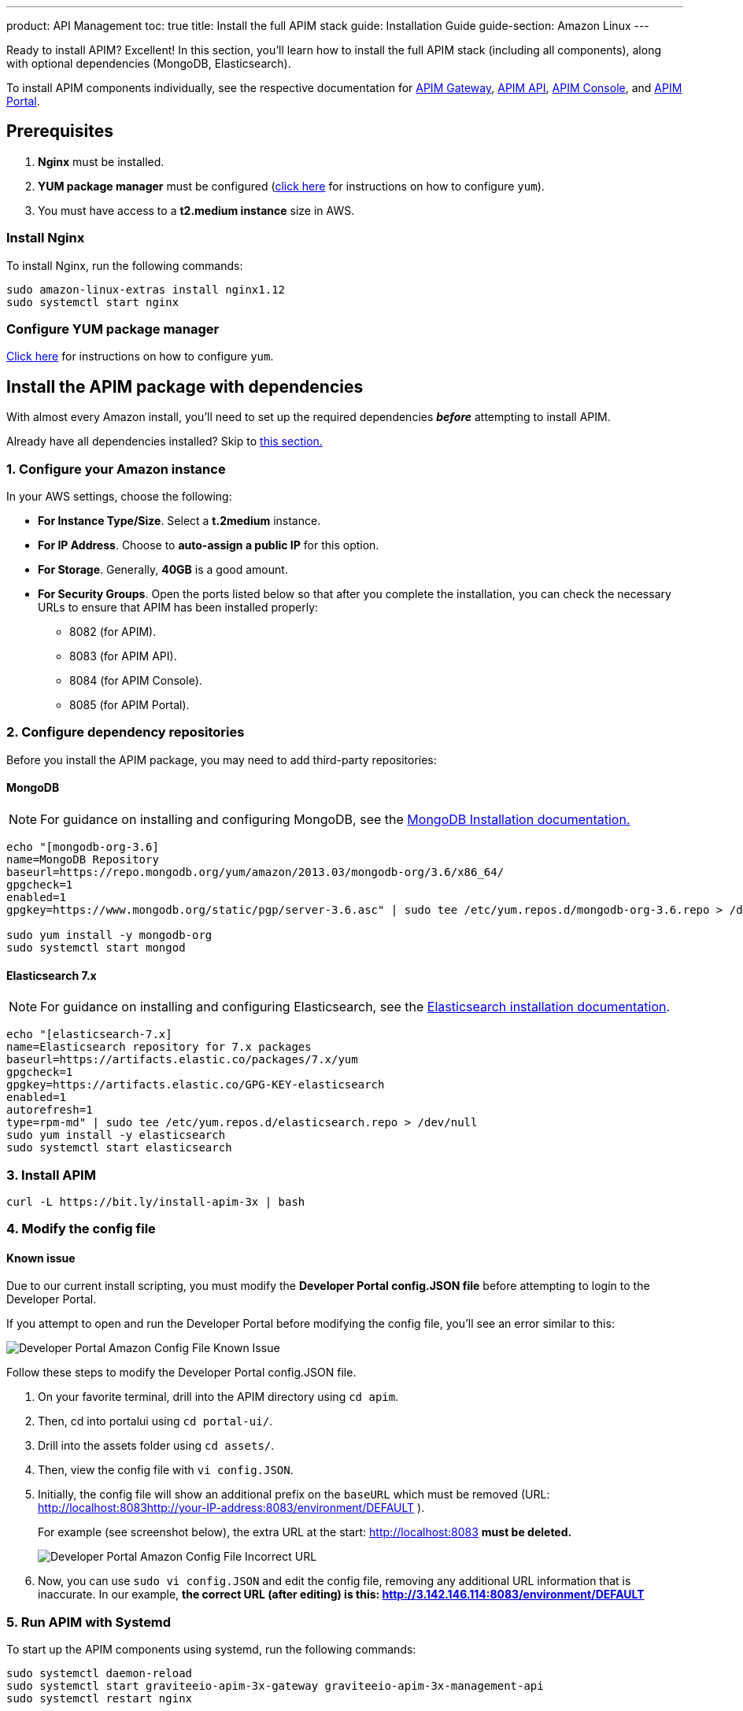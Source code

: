 ---
product: API Management
toc: true
title: Install the full APIM stack
guide: Installation Guide
guide-section: Amazon Linux
---

:page-description: Gravitee.io API Management - Installation Guide - Amazon - API Management
:page-keywords: Gravitee.io, API Platform, API Management, API Gateway, oauth2, openid, documentation, manual, guide, reference, api

:gravitee-package-name: graviteeio-apim-3x

Ready to install APIM? Excellent! In this section, you'll learn how to install the full APIM stack (including all components), along with optional dependencies (MongoDB, Elasticsearch).

To install APIM components individually, see the respective documentation for link:./gateway.html[APIM Gateway], link:./rest-api.html[APIM API], link:./console.html[APIM Console], and link:./portal.html[APIM Portal].

== Prerequisites

. [underline]#*Nginx*# must be installed.

. [underline]#*YUM package manager*# must be configured (link:configure-yum.html[click here] for instructions on how to configure `yum`).

. You must have access to a **t2.medium instance** size in AWS.

=== Install Nginx

To install Nginx, run the following commands:

[source,bash,subs="attributes"]
----
sudo amazon-linux-extras install nginx1.12
sudo systemctl start nginx
----

=== Configure YUM package manager
link:./configure-yum.html[Click here] for instructions on how to configure `yum`.

== Install the APIM package with dependencies
With almost every Amazon install, you'll need to set up the required dependencies *__before__* attempting to install APIM.

Already have all dependencies installed? Skip to link:./stack.html#install_apim_package_no_dependencies[this section.]


=== 1. Configure your Amazon instance
In your AWS settings, choose the following:

* *[underline]#For Instance Type/Size#*. Select a **t.2medium** instance.

* *[underline]#For IP Address#*. Choose to **auto-assign a public IP** for this option.

* *[underline]#For Storage#*. Generally, **40GB** is a good amount.

* *[underline]#For Security Groups#*. Open the ports listed below so that after you complete the installation, you can check the necessary URLs to ensure that APIM has been installed properly:

** 8082 (for APIM).
** 8083 (for APIM API).
** 8084 (for APIM Console).
** 8085 (for APIM Portal).

=== 2. Configure dependency repositories

Before you install the APIM package, you may need to add third-party repositories:

==== *[underline]#MongoDB#*

NOTE: For guidance on installing and configuring MongoDB, see the link:https://docs.mongodb.com/v3.6/tutorial/install-mongodb-on-amazon/[MongoDB Installation documentation., window=\"_blank\"]

[source,bash]
----
echo "[mongodb-org-3.6]
name=MongoDB Repository
baseurl=https://repo.mongodb.org/yum/amazon/2013.03/mongodb-org/3.6/x86_64/
gpgcheck=1
enabled=1
gpgkey=https://www.mongodb.org/static/pgp/server-3.6.asc" | sudo tee /etc/yum.repos.d/mongodb-org-3.6.repo > /dev/null

sudo yum install -y mongodb-org
sudo systemctl start mongod
----

==== *[underline]#Elasticsearch 7.x#*

NOTE: For guidance on installing and configuring Elasticsearch, see the link:https://www.elastic.co/guide/en/elasticsearch/reference/7.6/rpm.html#rpm-repo[Elasticsearch installation documentation, window=\"_blank\"].

[source,bash]
----
echo "[elasticsearch-7.x]
name=Elasticsearch repository for 7.x packages
baseurl=https://artifacts.elastic.co/packages/7.x/yum
gpgcheck=1
gpgkey=https://artifacts.elastic.co/GPG-KEY-elasticsearch
enabled=1
autorefresh=1
type=rpm-md" | sudo tee /etc/yum.repos.d/elasticsearch.repo > /dev/null
sudo yum install -y elasticsearch
sudo systemctl start elasticsearch
----


=== 3. Install APIM

[source,bash,subs="attributes"]
----
curl -L https://bit.ly/install-apim-3x | bash
----

=== 4. Modify the config file

==== Known issue
Due to our current install scripting, you must modify the *Developer Portal config.JSON file* before attempting to login to the Developer Portal.

If you attempt to open and run the Developer Portal before modifying the config file, you'll see an error similar to this:

image::apim/3.x/installation/amazon-known-issues/amazon-install-deveportalui-known-issue-fix-config-file1.png[Developer Portal Amazon Config File Known Issue]

Follow these steps to modify the Developer Portal config.JSON file.

1. On your favorite terminal, drill into the APIM directory using `cd apim`.

2. Then, cd into portalui using `cd portal-ui/`.

3. Drill into the assets folder using `cd assets/`.

4. Then, view the config file with `vi config.JSON`.

5. Initially, the config file will show an additional prefix on the `baseURL` which must be removed (URL: http://localhost:8083http://your-IP-address:8083/environment/DEFAULT
).
+
For example (see screenshot below), the extra URL at the start: http://localhost:8083 *must be deleted.*
+
image::apim/3.x/installation/amazon-known-issues/amazon-install-deveportalui-known-issue-fix-config-file2.png[Developer Portal Amazon Config File Incorrect URL]

6. Now, you can use `sudo vi config.JSON` and edit the config file, removing any additional URL information that is inaccurate. In our example, *the correct URL (after editing) is this: http://3.142.146.114:8083/environment/DEFAULT*


=== 5. Run APIM with Systemd

To start up the APIM components using systemd, run the following commands:

[source,bash,subs="attributes"]
----
sudo systemctl daemon-reload
sudo systemctl start {gravitee-package-name}-gateway {gravitee-package-name}-management-api
sudo systemctl restart nginx
----

=== 6. Confirm APIM components were installed

To test that all components have been installed and started up properly, check these URLs:

|===
|Component |URL

|APIM Gateway
|http://localhost:8082/

|APIM API
|http://localhost:8083/management/organizations/DEFAULT/environments/DEFAULT/apis

|APIM Console
|http://localhost:8084/ (credentials: admin / admin)

|APIM Portal
|http://localhost:8085/

|===

== Install APIM package (no dependencies)

Already have all required dependencies installed? Lucky you! You can install APIM by running the following command on your favorite terminal:

[source,bash,subs="attributes"]
----
sudo yum install {gravitee-package-name}
----

Now, run APIM using Systemd and then confirm that all APIM components were installed, as described above.
